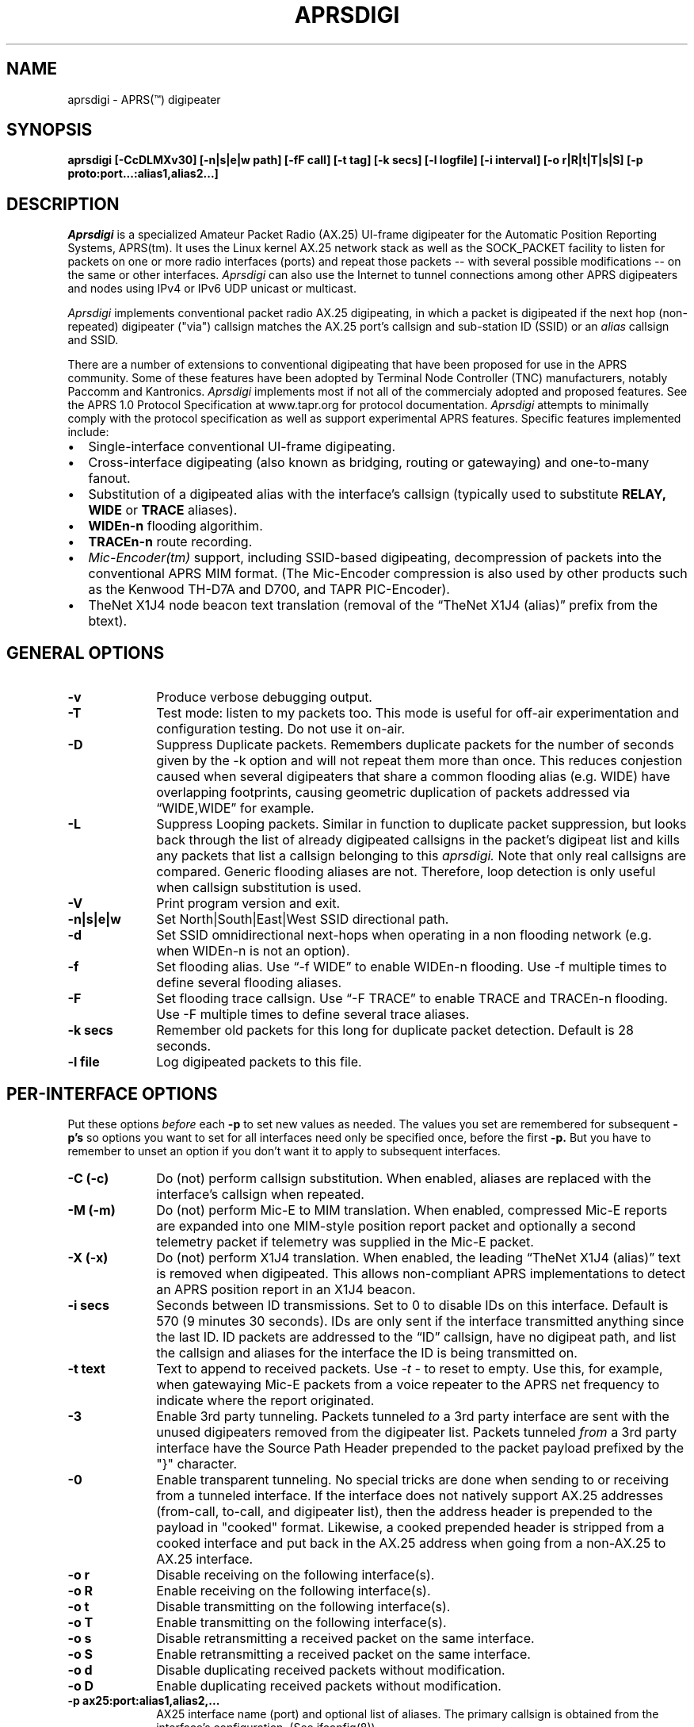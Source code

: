 .TH APRSDIGI 8 "4 April 2003"
.SH NAME
aprsdigi \- APRS(\*(Tm) digipeater
.SH SYNOPSIS
.nf
.B aprsdigi [-CcDLMXv30] [-n|s|e|w path] [-fF call] [-t tag] [-k secs] [-l logfile] [-i interval] [-o r|R|t|T|s|S] [-p proto:port...:alias1,alias2...]
.fi
.SH DESCRIPTION
.PP
.I Aprsdigi
is a specialized Amateur Packet Radio (AX.25) UI-frame digipeater
for the Automatic Position Reporting Systems, APRS(tm).
It uses the Linux kernel AX.25 network stack as well as the SOCK_PACKET
facility
to listen for packets on one or more radio interfaces (ports) and repeat
those packets -- with several possible modifications -- on the same or
other interfaces. 
.I Aprsdigi
can also use the Internet to tunnel connections among other APRS digipeaters
and nodes using IPv4 or IPv6 UDP unicast or multicast.
.PP
.I Aprsdigi
implements conventional packet radio AX.25
digipeating, in which a packet is digipeated if the next hop (non-repeated)
digipeater ("via") callsign matches the AX.25 port's callsign and
sub-station ID (SSID) or an
.I alias
callsign and SSID.
.PP
There are a number of extensions to conventional digipeating that have
been proposed for use in the APRS community.  Some of these features
have been adopted by Terminal Node Controller (TNC) manufacturers,
notably Paccomm and Kantronics.
.I Aprsdigi
implements most if not all of the commercialy adopted and proposed
features.  See the APRS 1.0 Protocol Specification at www.tapr.org
for protocol documentation.  
.I Aprsdigi
attempts to minimally comply with the protocol specification as well
as support experimental APRS features.  Specific features implemented 
include:
.PP
.IP \(bu 2
Single-interface conventional UI-frame digipeating.
.IP \(bu 2
Cross-interface digipeating (also known as bridging, routing or gatewaying)
and one-to-many fanout.
.IP \(bu 2
Substitution of a digipeated alias with the interface's callsign
(typically used to substitute
.BI RELAY,
.BI WIDE
or
.BI TRACE
aliases).
.IP \(bu 2
.BI "WIDEn-n"
flooding algorithim.
.IP \(bu 2
.BI "TRACEn-n"
route recording.
.IP \(bu 2
.I Mic-Encoder(tm)
support, including SSID-based digipeating, decompression of packets into
the conventional APRS MIM format.  (The Mic-Encoder compression is also
used by other products such as the Kenwood TH-D7A and D700, and TAPR
PIC-Encoder).
.IP \(bu 2
TheNet X1J4 node beacon text translation (removal of the  
\(lqTheNet X1J4 (alias)\(rq prefix from the btext).
.PP
.SH "GENERAL OPTIONS"
.TP 10
.BI "\-v"
Produce verbose debugging output.
.TP 10
.BI "\-T"
Test mode: listen to my packets too.  This mode is useful for off-air
experimentation and configuration testing.  Do not use it on-air.
.TP 10
.BI "\-D"
Suppress Duplicate packets.  Remembers
duplicate packets for the number of seconds given by the -k option and
will not repeat them more than once.  This reduces conjestion caused
when several digipeaters that share a common flooding alias (e.g. WIDE)
have overlapping footprints, causing geometric duplication
of packets addressed via \(lqWIDE,WIDE\(rq for example.
.TP 10
.BI "\-L"
Suppress Looping packets.  Similar in function to duplicate packet
suppression, but looks back through the list of already digipeated callsigns
in the packet's digipeat list and kills any packets that list a callsign
belonging to this 
.I aprsdigi.
Note that only real callsigns are compared.  Generic flooding aliases are not.
Therefore, loop detection is only useful when callsign substitution is used.
.TP 10
.BI "\-V"
Print program version and exit.
.TP 10
.BI "\-n|s|e|w"
Set North|South|East|West SSID directional path.
.TP 10
.BI "\-d"
Set SSID omnidirectional next-hops when operating in a non flooding
network (e.g. when WIDEn-n is not an option).
.TP 10
.BI "\-f"
Set flooding alias.  Use \(lq-f WIDE\(rq to enable WIDEn-n flooding.
Use -f multiple times to define several flooding aliases.
.TP 10
.BI "\-F"
Set flooding trace callsign.  Use \(lq-F TRACE\(rq to enable TRACE and
TRACEn-n flooding. Use -F multiple times to define several trace aliases.
.TP 10
.BI "\-k secs"
Remember old packets for this long for duplicate packet detection.
Default is 28 seconds.
.TP 10
.BI "\-l file"
Log digipeated packets to this file.
.SH "PER-INTERFACE OPTIONS"
Put these options
.I before
each
.BI "\-p"
to set new values as needed.  The values you set are remembered for
subsequent 
.BI "\-p's"
so options you want to set for all interfaces need only be specified
once, before the first
.BI "\-p."
But you have to remember to unset an option if you don't want it to
apply to subsequent interfaces.
.TP 10
.BI "\-C (-c)"
Do (not) perform callsign substitution.  When enabled, aliases are
replaced with the interface's callsign when repeated.
.TP 10
.BI "\-M (-m)"
Do (not) perform Mic-E to MIM translation.  When enabled, compressed Mic-E
reports are expanded into one MIM-style position report packet and optionally
a second telemetry packet if telemetry was supplied in the Mic-E packet.
.TP 10
.BI "\-X (-x)"
Do (not) perform X1J4 translation.  When enabled, the leading 
\(lqTheNet X1J4 (alias)\(rq text is removed when digipeated.  This allows
non-compliant APRS implementations to detect an APRS position report in
an X1J4 beacon.
.TP 10
.BI "\-i secs"
Seconds between ID transmissions.  Set to 0 to disable IDs on this interface.
Default is 570 (9 minutes 30 seconds).  IDs are only sent if the interface
transmitted anything since the last ID.  ID packets are addressed to the 
\(lqID\(rq callsign, have no digipeat path, and list the callsign and aliases
for the interface the ID is being transmitted on.
.TP 10
.BI "\-t text"
Text to append to received packets.  Use 
.I "\-t -"
to reset to empty.  Use this, for example, when gatewaying Mic-E packets
from a voice repeater to the APRS net frequency to indicate where the report
originated.
.TP 10
.B "\-3"
Enable 3rd party tunneling.  Packets tunneled 
.I to
a 3rd party interface are sent with the unused digipeaters removed from
the digipeater list.  Packets tunneled
.I from
a 3rd party interface have the Source Path Header prepended to the
packet payload prefixed by the "}" character.
.TP 10
.B "\-0"
Enable transparent tunneling. No special tricks are done when sending to
or receiving from a tunneled interface.  If the interface does not natively
support AX.25 addresses (from-call, to-call, and digipeater list), then
the address header is prepended to the payload in "cooked" format. Likewise,
a cooked prepended header is stripped from a cooked interface and put back
in the AX.25 address when going from a non-AX.25 to AX.25 interface.
.TP 10
.BI "\-o r"
Disable receiving on the following interface(s).
.TP 10
.BI "\-o R"
Enable receiving on the following interface(s).
.TP 10
.BI "\-o t"
Disable transmitting on the following interface(s).
.TP 10
.BI "\-o T"
Enable transmitting on the following interface(s).
.TP 10
.BI "\-o s"
Disable retransmitting a received packet on the same interface.
.TP 10
.BI "\-o S"
Enable retransmitting a received packet on the same interface.
.TP 10
.BI "\-o d"
Disable duplicating received packets without modification.
.TP 10
.BI "\-o D"
Enable duplicating received packets without modification.
.TP 10
.BI "-p ax25:port:alias1,alias2,..."
AX25 interface name (port) and optional list of aliases.
The primary callsign is obtained from the interface's configuration.
(See ifconfig(8)).
.TP 10
.BI "-p udp:host/port/ttl:alias1,alias2,..."
IP host name or address and list of aliases.  IP addresses may be IPv4
unicast or multicast or IPv6 unicast.
The primary callsign is obtained from the first alias.
.TP 10
.BI "-p unix:filename:alias1,alias2,..."
Unix file and list of aliases.  Useful for debugging by setting up
a simulated APRS network on one machine.  You may want to make your
FIFOs explicitly transmit- or receive-only to avoid confusion.
The primary callsign is obtained from the first alias.
.TP 10
.BI "\-B|b"
.I addr
Is similar to a TNC-2's BUDLIST.  Use 
.BI "\-B"
to accept or 
.BI "\-b"
to ignore packets from a sender or group of senders.  Budlists are
attached to each interface and can be reset with
.BI "\-B \-"
.br
You can set up a global budlist once, or per-interface budlists.
The format of
.I addr
varies based on the interface type:
.HP
.BI "\-B ax25:callsign-ssid"
matches only a given digipeater callsign and SSID.  For example,
\-B ax25:n0clu-14.
.HP
.BI "\-B ax25:callsign" 
matches all SSIDs for the given callsign.  For example
\-B ax25:n0clu.
.HP
.BI "\-B ip:hostname" 
matches one Internet host name (IPv6 or IPv4).  For example
\-B ip:n0clu.ampr.net
.HP
.BI "\-B ip:address/maskbits" 
matches all IP addresses that have the given prefix.  For example
\-B ip:44.0.0.0/8 matches the entire class-A network.
\-B ip:192.168.0.0/16 matches the entire class-B network.
\-B ip:fe80::201:3ff:fe9a:38c6 matches a single IPv6 host.
\-B ip:2002:905::/32 matches the 32-bit IPv6 prefix.
.PP
.SH "RUNTIME CONTROLS"
.PP
.I aprsdigi
responds to the following signals:
.TP 10
.B "SIGUSR1"
Print cumulative statistics.  For each port, the following counters are 
displayed:
packets received and how many of those where ignored, duplicates, loops,
mic-E formatted;  packets transmitted and how many of those where
conventional digipeats, flooding digipeats (WIDEn-n), SSID-based digipeats,
and IDs.  If a log file was specified with the 
.B "\-l"
option, then the statistics are written to that file.  Otherwise they are
written to stderr.

.TP 10
.B "SIGUSR2"
Prints the statistics and then resets all counters to zero.
.PP
All other normal termination signals cause final statistics to print before
.I aprsdigi
exits.

.SH "SSID-BASED ROUTING"
.PP
SSID-based routing uses a non-zero sub-station ID in the destination
callsign, an empty digipeater path to indicate that
the APRS digipeater should repeat the packet after filling in
an appropriate digipeater path.  For example, a packet sent to
\(lqT1QS4W-3\(rq
would be repeated with a modifed destination of \(lqAPRS VIA WIDE3-3\(rq
(in a network that supports WIDEn-n flooding).
A packet sent to \(lqAPRS-11\(rq would be repeated to the West unproto
path, as defined with the
.B -w
option.  A table of SSID values and their paths follows:
.sp
.nf
SSID unproto path
---- ------------
0    none 
1    WIDE1-1
2    WIDE2-2
3    WIDE3-3
4    WIDE4-4
5    WIDE5-5
6    WIDE6-6
7    WIDE7-7
8    NORTH UNPROTO path
9    SOUTH UNPROTO path
10   EAST  UNPROTO path
11   WEST  UNPROTO path
12   NORTH UNPROTO path + WIDE
13   SOUTH UNPROTO path + WIDE
14   EAST  UNPROTO path + WIDE
15   WEST  UNPROTO path + WIDE
.fi
.sp
SSID digipeating was first introduced with the Mic-Encoder but works
with any destination callsign with a non-zero SSID.
The theory behind destination SSID digipeating is described in more detail
in the APRSdos README, MIC-E.TXT.  Basically, the idea is to minimize
packet lengths and to have the manager of the WIDE APRS digipeater
determine the most appropriate directional digipeat paths, removing
the burden from the mobile user.
.PP
.I Aprsdigi
also fits into a non WIDEn-n network by using the same algorithm for
selection of subset of digipeaters from a list supplied with the
.B -d
option as the MIC-E.  That is, SSIDs of 1, 2 or 3 select that number
of digipeaters from the first three digipeaters in the 
.B -d
list.  SSIDs of 4, 5, 6, or 7, start at the fourth digipeater in
the list.
.PP
.SH "FLOODING ALIASES"
APRS flooding (WIDEn-n) digipeating works by repeating any received packet
whose next hop digipeater has a flooding alias (specified with the 
.B -f
option), and the SSID is 1 or greater.  The SSID is decremented by one,
and the packet is repeated.  Furthermore, to prevent broadcast storms,
recently transmitted packets are remembered for a period of time specified
by the
.B -k
option and are not repeated if they are heard within that time period.
.PP
Unlike conventional digipeating, in which the digipeater callsign/alias is
flagged as \(lqrepeated\(rq, the flooding mode does not do this.
Once the SSID decrements to zero, then a flooding alias is treated just like
any other alias, and does get marked as repeated upon transmission.
.PP
.SH "TRACE and TRACEn-n ALIASES"
\(lqFlooding\(rq Trace aliases (TRACEn-n; 
.B -F
option) are treated like flooding aliases with the addition that,
besides decrementing the SSID, the current interface's callsign is
inserted in front of the trace alias, providing a record-route function.
\(lqPlain\(rq trace aliases (TRACE; also
.B -F
option) are simply substituted in the conventional (
.B -C
) manner.
.PP
.SH "MULTI PORT OPERATION"
In single port operation, there is only one interface specified with
.BI "\-p."
All packets are received and some are retransmitted on the same interface,
depending on whether they match the criteria for retransmission
after translation of the digpeater path from one of the APRS-specific
formats:
.IP \(bu 2
Mic-E TO-call SSID-based route.
.IP \(bu 2
WIDEn-n/TRACEn-n flooding.
.PP
or a conventional next-hop (non-repeated) digipeater matching the
callsign or one of the aliases for the interface.
.PP
The decision to transmit is made by matching the next hop
callsign/alias with the table of callsigns and aliases you supply to
.BI "\-p."
.PP
In multi-port operation, this same technique simply extends to several
interfaces.  Besides each interface's unique callsign, you can give
the same alias to several interfaces.  This results in a one-to-many
fanout which might be useful for dual frequency operation such as a
general use APRS net frequency and an event-specific frequency.
.PP
By using different flags for Mic-E expansions, etc. you can tailor
these fanouts differently on each of these interfaces, perhaps keeping
Mic-E packets compressed on one frequency while decompressing them on
another.
.SH DUPLICATING PACKETS
The 
.B "\-o D"
option will duplicate a packet received on one interface to all other
interfaces that have this option set.  The packet is duplicated verbatim
as received.  No callsign substitution, flooding or other processing
or checking such as whether the packet still has any
non-repeated digipeaters in the list is checked.  This feature is meant
to provide a means to simply repeat received packets verbatim, on an RF
interface, for example, out an interface that might be an Ethernet,
that has APRS client applications running on it.  Digipeating without
the normal processing can be dangerous since the digipeater list is never
used up.  Because of this, packets received on a given interface will
never be blindly duplicated back to the same interface, regardless of
the option setting.
.PP
.SH TRACE vs. TRACEN-N
.PP
Note that TRACEn-n vs. plain TRACE do
different things: TRACEn-n *inserts* calls into the digipath while
decrementing ssid, e.g.:
.nf
	RELAY*,TRACE3-3
	RELAY,N2YGK-7*,TRACE3-2
	RELAY,N2YGK-7,WB2ZII*,TRACE3-1
	RELAY,N2YGK-7,WB2ZII,N2MH-15*,TRACE3
	RELAY,N2YGK-7,WB2ZII,N2MH-15,WA2YSM-14*
.fi
.PP
.SH KILLING LOOPING PACKETS
.PP
Kill looping packets (-L option):
.nf
	RELAY*,WIDE,WIDE,WIDE
	RELAY,N2YGK-7*,WIDE,WIDE
	RELAY,N2YGK-7,WIDE*,WIDE
.fi
Normally n2ygk-7 would respond to this,
but, by finding one of mycall earlier in the path, I know to ignore it.
.PP
.SH EXAMPLES
.PP
Following is a sample invocation of 
.I aprsdigi
running on two ports.  This is a contrived example that tries to show
all the features.  Comments to the right describe each feature.
.nf
aprsdigi \\
   --verbose \\                                 # verbose
   --north "N2YGK-2 WB2ZII WA2YSM-14" \\        # North digi path
   --south "N2YGK-3 WB2ZII WA2JNF-4" \\         # South ...
   --east "N2YGK-3 WB2ZII KD1LY" \\             # East ...
   --west "N2YGK-2 WB2ZII N2MH-15" \\           # West ...
   --flood "WIDE" \\                            # WIDEn-n flooding
   --trace "TRACE" \\                           # TRACEn-n tracing
   -DL \\                                       # kill dupes, loops
   -M \\                                        # do Mic-E translation
   -C \\                                        # do callsign substituton
   --tag " via 147.06 (WB2ZII/R)" \\            # add this tag to rec'd pkts
   --nobud "ax25:NOCALL" \\                     # ignore pkts from NOCALL
   --dupe udp:233.0.14.100 \\			# dupe everything heard 
   --int ax25:sm0:RELAY,WIDE,TRACE \\           # ax25 soundmodem intf
   -m \\                                        # turn off Mic-E translation
   -X \\                                        # do X1J4 translation
   -c \\                                        # turn off callsign subst.
   -t - \\                                      # clear the tag
   --int ax25:ax0:RELAY,WIDE,FOO,TRACE \\       # ax25 ax0 intf.
   --bud - \\                                   # clear the budlist
   --bud ip:128.59.39.150/32 \\                 # allow only from this IP host
   --int udp:233.0.14.99/12345/16:N2YGK-4,RELAY,WIDE,TRACE \\ # multicast 
   --int udp:233.0.14.100/12345/16:N2YGK-5	# to this mcast group

opening UDP socket on 233.0.14.99/12345/16
UDP address info: family 2 type 2 proto 17 next 0x0
Linux APRS(tm) digipeater
Copyright (c) 1996,1997,1999,2001,2002,2003 Alan Crosswell, n2ygk@weca.org
Version: aprsdigi aprsdigi-2.4.3
This is free software covered under the GNU Public License.
There is no warranty.  See the file COPYING for details.

# configuration:
 budlist 1 deny NOCALL/48
 budlist 2 permit 128.59.39.150/32
interface ax25:sm0
 callsign N2YGK-2
 alias RELAY
 alias WIDE
 alias TRACE
 option SUBST_MYCALL on
 option MICE_XLATE on
 option X1J4_XLATE off
 option I_TX on
 option I_RX on
 option I_TXSAME on
 option idinterval 570 #(09:30)
 option tag  via 147.06 (WB2ZII/R)
 budlist 1
interface ax25:ax0
 callsign N2YGK-3
 alias RELAY
 alias WIDE
 alias FOO
 option SUBST_MYCALL off
 option MICE_XLATE off
 option X1J4_XLATE on
 option I_TX on
 option I_RX on
 option I_TXSAME on
 option idinterval 570 #(09:30)
 option tag #(none)
 budlist 2
interface udp:233.0.14.99
 callsign N2YGK-4
 alias RELAY
 alias WIDE
 alias FOO
 option SUBST_MYCALL off
 option MICE_XLATE off
 option X1J4_XLATE on
 option I_TX on
 option I_RX on
 option I_TXSAME off
 option idinterval 570 #(09:30)
 option tag #(none)
 budlist 2
# end of configuration

My callsigns and aliases (routing table):
Callsign  Interfaces...
N2YGK-2   sm0 
RELAY     sm0       ax0       233.0.14.99
WIDEn-n   sm0       ax0       233.0.14.99
TRACEn-n  sm0 
N2YGK-3   ax0 
FOO       ax0       233.0.14.99
N2YGK-4   233.0.14.99
SSID-based directional routing:

N:        N2YGK-2   WB2ZII    WA2YSM-14 
S:        N2YGK-3   WB2ZII    WA2JNF-4  
E:        N2YGK-3   WB2ZII    KD1LY     
W:        N2YGK-2   WB2ZII    N2MH-15   
keep dupes for: 28 seconds
log file: (none)
kill dupes: ON loops: ON  testing: OFF

.fi
.SH BUGS
.TP 10
.I Aprsdigi
should not be confused with a Wes Johnson's DOS program of the same name.
.TP 10
This code has most recently been tested with the Linux 2.4.18 kernel
under Red Hat Linux 8.0.
.TP 10
The command line syntax is ugly.
.PP
.SH FILES
.BR /etc/ax25/axports
.SH "SEE ALSO"
.BR call (1),
.BR listen (1),
.BR beacon (1),
.BR ax25 (4),
.BR kissattach (8),
.BR ifconfig (8),
.BR aprsmon (1),
.BR http://www.tapr.org
.SH AUTHORS
.nf
Alan Crosswell, n2ygk@weca.org
.br
APRS and the Mic-Encoder are Trademarks of APRS Engineering LLC.
.fi
